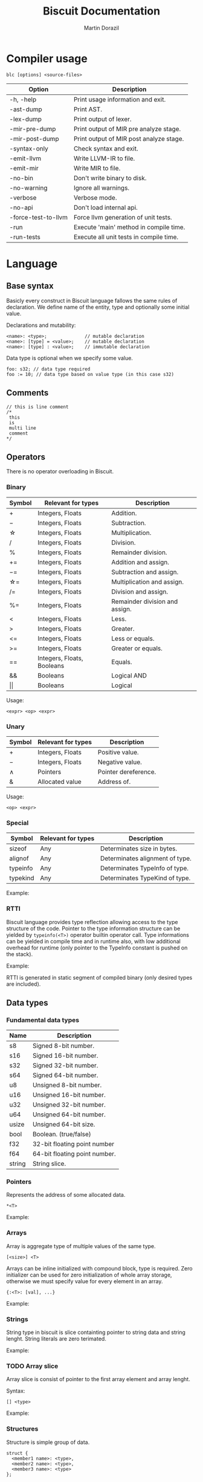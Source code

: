 #+TITLE: Biscuit Documentation
#+AUTHOR: Martin Dorazil
#+EMAIL: biscuitlang@gmail.com

#+OPTIONS: toc:nil H:3 num:0 ^:nil pri:t
#+HTML_HEAD: <link rel="stylesheet" type="text/css" href="https://fniessen.github.io/org-html-themes/styles/readtheorg/css/htmlize.css"/>
#+HTML_HEAD: <link rel="stylesheet" type="text/css" href="https://fniessen.github.io/org-html-themes/styles/readtheorg/css/readtheorg.css"/>
#+HTML_HEAD: <script src="https://ajax.googleapis.com/ajax/libs/jquery/2.1.3/jquery.min.js"></script>
#+HTML_HEAD: <script src="https://maxcdn.bootstrapcdn.com/bootstrap/3.3.4/js/bootstrap.min.js"></script>
#+HTML_HEAD: <script type="text/javascript" src="https://fniessen.github.io/org-html-themes/styles/lib/js/jquery.stickytableheaders.min.js"></script>
#+HTML_HEAD: <script type="text/javascript" src="https://fniessen.github.io/org-html-themes/styles/readtheorg/js/readtheorg.js"></script>

#+TOC: headlines 3
* Compiler usage
   #+BEGIN_EXAMPLE
   blc [options] <source-files>
   #+END_EXAMPLE

   | Option              | Description                             |
   |---------------------+-----------------------------------------|
   | -h, -help           | Print usage information and exit.       |
   | -ast-dump           | Print AST.                              |
   | -lex-dump           | Print output of lexer.                  |
   | -mir-pre-dump       | Print output of MIR pre analyze stage.  |
   | -mir-post-dump      | Print output of MIR post analyze stage. |
   | -syntax-only        | Check syntax and exit.                  |
   | -emit-llvm          | Write LLVM-IR to file.                  |
   | -emit-mir           | Write MIR to file.                      |
   | -no-bin             | Don't write binary to disk.             |
   | -no-warning         | Ignore all warnings.                    |
   | -verbose            | Verbose mode.                           |
   | -no-api             | Don't load internal api.                |
   | -force-test-to-llvm | Force llvm generation of unit tests.    |
   | -run                | Execute 'main' method in compile time.  |
   | -run-tests          | Execute all unit tests in compile time. |

* Language
** Base syntax
   Basicly every construct in Biscuit language fallows the same rules of declaration. We define name of the entity, type and optionally some initial value.

   Declarations and mutability:
   #+BEGIN_EXAMPLE
   <name>: <type>;              // mutable declaration
   <name>: [type] = <value>;    // mutable declaration
   <name>: [type] : <value>;    // immutable declaration 
   #+END_EXAMPLE
   
   Data type is optional when we specify some value.

   #+BEGIN_SRC bl
   foo: s32; // data type required
   foo := 10; // data type based on value type (in this case s32)
   #+END_SRC

** Comments
   #+BEGIN_SRC bl
   // this is line comment
   /*
    this
    is
    multi line
    comment
   */
   #+END_SRC

** Operators
   There is no operator overloading in Biscuit.

*** Binary
   | Symbol     | Relevant for types         | Description                    |
   |------------+----------------------------+--------------------------------|
   | \plus      | Integers, Floats           | Addition.                      |
   | \minus     | Integers, Floats           | Subtraction.                   |
   | \star      | Integers, Floats           | Multiplication.                |
   | \slash     | Integers, Floats           | Division.                      |
   | %          | Integers, Floats           | Remainder division.            |
   | \plus=     | Integers, Floats           | Addition and assign.           |
   | \minus=    | Integers, Floats           | Subtraction and assign.        |
   | \star=     | Integers, Floats           | Multiplication and assign.     |
   | \slash=    | Integers, Floats           | Division and assign.           |
   | %=         | Integers, Floats           | Remainder division and assign. |
   | <          | Integers, Floats           | Less.                          |
   | >          | Integers, Floats           | Greater.                       |
   | <=         | Integers, Floats           | Less or equals.                |
   | >=         | Integers, Floats           | Greater or equals.             |
   | ==         | Integers, Floats, Booleans | Equals.                        |
   | &&         | Booleans                   | Logical AND                    |
   | \vert\vert | Booleans                   | Logical                        |

   Usage:
   #+BEGIN_EXAMPLE
   <expr> <op> <expr>
   #+END_EXAMPLE

*** Unary
   | Symbol | Relevant for types | Description          |
   |--------+--------------------+----------------------|
   | \plus  | Integers, Floats   | Positive value.      |
   | \minus | Integers, Floats   | Negative value.      |
   | \wedge | Pointers           | Pointer dereference. |
   | &      | Allocated value    | Address of.          |

   Usage:
   #+BEGIN_EXAMPLE
   <op> <expr>
   #+END_EXAMPLE
   
*** Special
   | Symbol   | Relevant for types | Description                     |
   |----------+--------------------+---------------------------------|
   | sizeof   | Any                | Determinates size in bytes.     |
   | alignof  | Any                | Determinates alignment of type. |
   | typeinfo | Any                | Determinates TypeInfo of type.  |
   | typekind | Any                | Determinates TypeKind of type.  |

    Example:
    #+INCLUDE: "../tests/src/examples/special_op.bl" src bl -n
    
*** RTTI
    Biscuit language provides type reflection allowing access to the type structure of the code. Pointer to the type information structure can be yielded by =typeinfo(<T>)= operator builtin operator call. Type informations can be yielded in compile time and in runtime also, with low additional overhead for runtime (only pointer to the TypeInfo constant is pushed on the stack). 

    Example:
    #+INCLUDE: "../tests/src/examples/rtti.bl" src bl -n
    
    RTTI is generated in static segment of compiled binary (only desired types are included).
   
** Data types
*** Fundamental data types
    | Name   | Description                   |
    |--------+-------------------------------|
    | s8     | Signed 8-bit number.          |
    | s16    | Signed 16-bit number.         |
    | s32    | Signed 32-bit number.         |
    | s64    | Signed 64-bit number.         |
    | u8     | Unsigned 8-bit number.        |
    | u16    | Unsigned 16-bit number.       |
    | u32    | Unsigned 32-bit number.       |
    | u64    | Unsigned 64-bit number.       |
    | usize  | Unsigned 64-bit size.         |
    | bool   | Boolean. (true/false)         |
    | f32    | 32-bit floating point number  |
    | f64    | 64-bit floating point number. |
    | string | String slice.                 |

*** Pointers
    Represents the address of some allocated data.

    #+BEGIN_EXAMPLE
    *<T>
    #+END_EXAMPLE

    Example:
    #+INCLUDE: "../tests/src/examples/pointers.bl" src bl -n
    
*** Arrays
    Array is aggregate type of multiple values of the same type.
    #+BEGIN_EXAMPLE
    [<size>] <T>
    #+END_EXAMPLE
    
    Arrays can be inline initialized with compound block, type is required. Zero initializer can be used for zero initialization of whole array storage, otherwise we must specify value for every element in an array.
    #+BEGIN_EXAMPLE
    {:<T>: [val], ...}
    #+END_EXAMPLE

    Example:
    #+INCLUDE: "../tests/src/examples/array_type.bl" src bl -n

*** Strings
    String type in biscuit is slice containting pointer to string data and string lenght. String literals are zero terimated.

    Example:
    #+INCLUDE: "../tests/src/examples/array_string.bl" src bl -n

*** TODO Array slice
    Array slice is consist of pointer to the first array element and array lenght. 

    Syntax:
    #+BEGIN_EXAMPLE
    [] <type>
    #+END_EXAMPLE

    Example:
    #+INCLUDE: "../tests/src/examples/array_ref.bl" src bl -n
*** Structures
    Structure is simple group of data.

    #+BEGIN_EXAMPLE
    struct { 
      <member1 name>: <type>,
      <member2 name>: <type>,
      <member3 name>: <type>
    };
    #+END_EXAMPLE
    
    Example:
    #+INCLUDE: "../tests/src/examples/struct.bl" src bl -n

*** Enums
    Example:
    #+INCLUDE: "../tests/src/examples/enums.bl" src bl -n

*** TODO Type aliasing
    It's posible to create alias to any data type.

    #+BEGIN_EXAMPLE
    <alias name> :: <type>;
    #+END_EXAMPLE

    Example:
    #+INCLUDE: "../tests/src/examples/alias.bl" src bl -n

*** Function type
    Type of function. 
    
    #+BEGIN_EXAMPLE
    fn ([arguments]) [return type]
    #+END_EXAMPLE

    #+BEGIN_SRC bl
    // type of function without arguments and without return value
    fn ()             
    
    // type of function without arguments, returning value of 's32' type
    fn () s32

    // type of function with two arguments, returning value of 's32' type
    fn (s32, bool) s32 
    #+END_SRC

*** Type casting
    Change type of value to other type. Conventions between integer types is generated implicitly by the compiler.

    #+BEGIN_EXAMPLE
    cast(<T>) <expr>
    #+END_EXAMPLE

    Example:
    #+INCLUDE: "../tests/src/examples/type_cast.bl" src bl -n
** Literals
*** Simple literals
   #+BEGIN_SRC bl
   b :: true;         // bool true literal 
   b :: false;        // bool false literal 
   ptr : *s32 = null; // *s32 null pointer literal
   #+END_SRC

*** Numeric literals 
   #+BEGIN_SRC bl
   i     :: 10;      // s32 literal
   i_hex :: 0x10;    // s32 literal
   f     :: 13.43f;  // f32 literal
   d     :: 13.43;   // f64 literal
   char  :: 'i';     // u8 literal 
   #+END_SRC

** Variables
   Example of variable allocated on stack.

   #+BEGIN_EXAMPLE
   <name> : <type>;
   <name> : [type] = <value>;
   #+END_EXAMPLE

    Example:
   #+INCLUDE: "../tests/src/examples/variables.bl" src bl -n

** Constants
   Example of constant allocated on stack. Constant must be initialized and cannot be changed later.

   Syntax:
   #+BEGIN_EXAMPLE
   <name> : [type] : <value>;
   #+END_EXAMPLE

    Example:
   #+INCLUDE: "../tests/src/examples/constants.bl" src bl -n
   
** Compound expressions
   Compound expression can be used for inline initialization of variables or directly as value.
   Implicit temporary variable is created as needed. Zero initializer can be used as short for memset(0) call.

   Syntax:
   #+BEGIN_EXAMPLE
   {:<type>: <arg1, arg2, ...>};
   {:<type>: 0}; // zero initializer
   #+END_EXAMPLE

   Example:
   #+INCLUDE: "../tests/src/examples/compounds.bl" src bl -n
** Functions
*** Named function
   Examples of named function.

   #+BEGIN_EXAMPLE
   <name> : [type] : fn ([args]) [return type] {[body]};
   #+END_EXAMPLE

    Example:
   #+INCLUDE: "../tests/src/examples/named_functions.bl" src bl -n
   
*** Anonymous function
    Anonymous function has no name and contains only function literal.

    #+BEGIN_EXAMPLE
    fn ([args]) [return type] {[body]};
    #+END_EXAMPLE

    Example of anonymous function.
    #+INCLUDE: "../tests/src/examples/anonymous_function.bl" src bl -n
    
*** Function pointers
    Functions can be called via pointer. Call on ~null~ pointer will produce error in interpreter.
    
    Example:
    #+INCLUDE: "../tests/src/examples/fn_pointers.bl" src bl -n
   
*** Functions with variable argument count
    Biscuit supports functions with variable argument count of the same type. VArgs type must be last in function argument list. Compiler internally creates temporary array of all arguments passed in vargs. Inside function body variable argument list acts like regular array.

    Example of variable argument count function:
    #+INCLUDE: "../tests/src/examples/vargs.bl" src bl -n
** Blocks
   Block can limit scope of the variable.

    Example:
   #+INCLUDE: "../tests/src/examples/blocks.bl" src bl -n
   
** Ifs 
   If - else base syntax:
   #+BEGIN_EXAMPLE
   if <condition> {[then block]} [else {[else block]}]
   #+END_EXAMPLE

    Example:
   #+INCLUDE: "../tests/src/examples/ifs.bl" src bl -n

** Loops
   Loop base syntax:
   #+BEGIN_EXAMPLE
   loop {[block]} 
   loop <condition> {[block]} 
   loop <initialization>; <condition>; <increment> {[block]} 
   #+END_EXAMPLE

    Example:
   #+INCLUDE: "../tests/src/examples/loops.bl" src bl -n

** Break and continue
   Break/continue statements can be used in loops to control execution flow.

   Examples:
   #+INCLUDE: "../tests/src/examples/break_continue.bl" src bl -n

** Unit tests
   Biscuit compiler supports unit testing by default.

   Create unit test case:
   #+BEGIN_SRC bl :var css-file="org.css" :results raw
   #load "std/debug.bl"

   // function to be tested
   add :: fn (a: s32, b: s32) s32 {
     return a + b;
   };

   #test "this is OK" {
     assert(add(10, 20) == 30); 
   };

   #test "this is not OK" {
     assert(add(10, 20) != 30); 
   };
   #+END_SRC
   
   Run tests:
   #+BEGIN_EXAMPLE
   $ blc -no-bin -run-tests test.bl
   compiler version: 0.4.0 (pre-alpha)
   compile assembly: test
   
   executing test cases...
   [ PASSED ] (1/2) /Users/travis/Desktop/test.bl:8 'this is my test'
   error: execution reached unreachable code
   /Users/travis/Develop/bl/api/std/debug.bl:31:5 
     30 |   if (!cond) {
     31 |     unreachable;
        |     ^^^^^^^^^^^
     32 |   }
   /Users/travis/Desktop/test.bl:13:12 
     12 |    #test "this is not OK" {
     13 |      assert(add(10, 20) != 30); 
        |            ^
     14 |    };
   [ FAILED ] (2/2) /Users/travis/Desktop/test.bl:12 'this is not OK'
   testing done, 1 of 2 failed
   
   compiled 47 lines in 0.001551 seconds
   
   finished at 22-01-2019 21:28:10
   done
   #+END_EXAMPLE

* Footnotes
